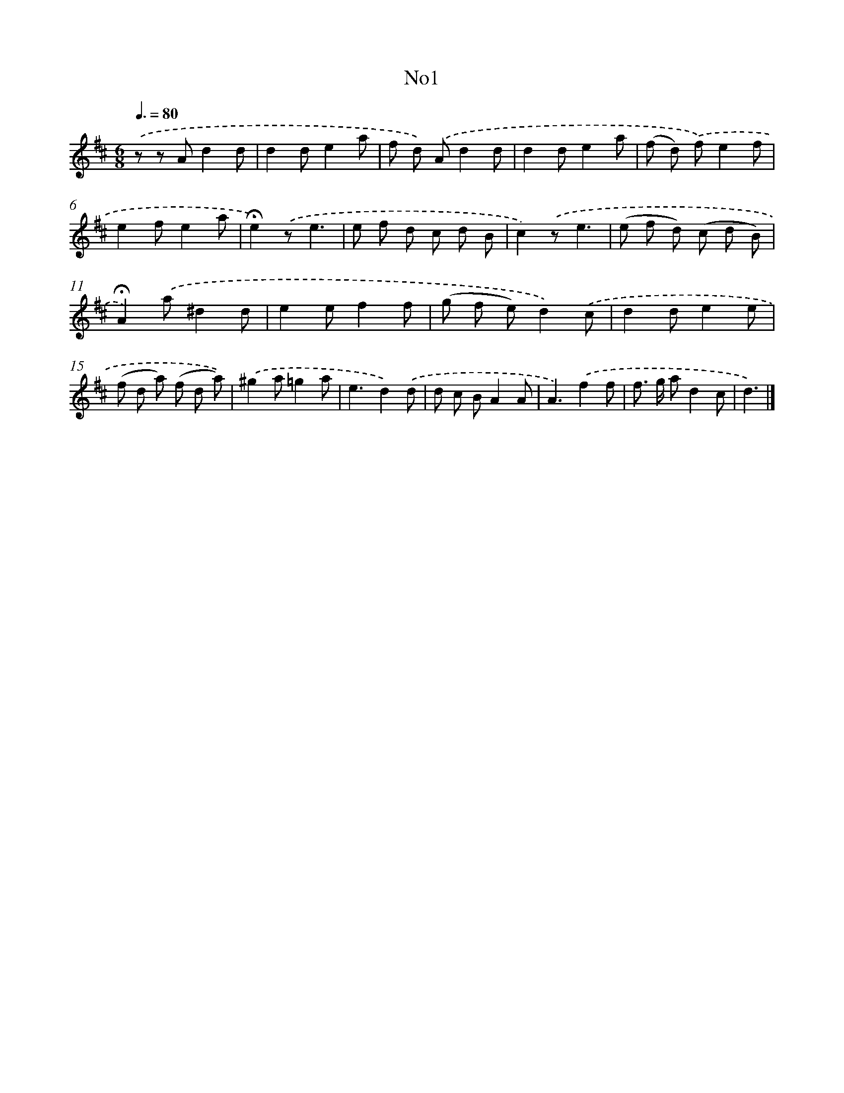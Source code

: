 X: 13375
T: No1
%%abc-version 2.0
%%abcx-abcm2ps-target-version 5.9.1 (29 Sep 2008)
%%abc-creator hum2abc beta
%%abcx-conversion-date 2018/11/01 14:37:33
%%humdrum-veritas 3838439155
%%humdrum-veritas-data 2848028815
%%continueall 1
%%barnumbers 0
L: 1/8
M: 6/8
Q: 3/8=80
K: D clef=treble
.('z z Ad2d |
d2de2a |
f d) .('Ad2d |
d2de2a |
(f d) .('f)e2f |
e2fe2a |
!fermata!e2).('ze3 |
e f d c d B |
c2).('ze3 |
(e f d) (c d B) |
!fermata!A2).('a^d2d |
e2ef2f |
(g f e)d2).('c |
d2de2e |
(f d a) (f d a)) |
.('^g2a=g2a |
e3d2).('d |
d c BA2A |
A3).('f2f |
f> g ad2c |
d3) |]
